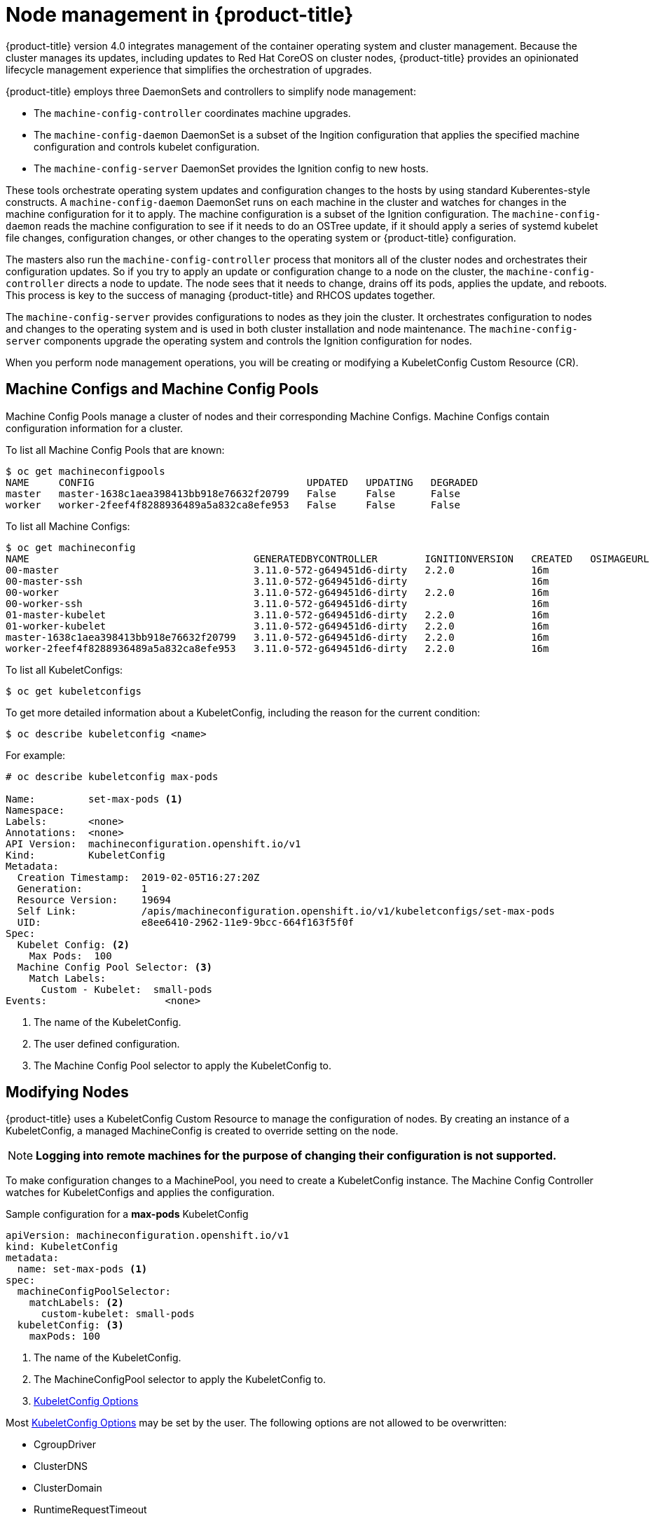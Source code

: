 // Module included in the following assemblies:
//
// * architecture/architecture.adoc

[id='node-management-{context}']
= Node management in {product-title}

{product-title} version 4.0 integrates management of
the container operating system and cluster management. Because the cluster manages
its updates, including updates to Red Hat CoreOS on cluster nodes, {product-title} provides an opinionated
lifecycle management experience that simplifies the orchestration of upgrades.

{product-title} employs three DaemonSets and controllers to simplify node management:

* The `machine-config-controller` coordinates machine upgrades.
* The `machine-config-daemon` DaemonSet is a subset of the Ingition configuration that
applies the specified machine configuration and controls kubelet configuration.
* The `machine-config-server` DaemonSet provides the Ignition config to new hosts.

These tools orchestrate operating system updates and configuration changes to
the hosts by using standard Kuberentes-style constructs. A `machine-config-daemon`
DaemonSet runs on each machine in the cluster and watches for changes in
the machine configuration for it to apply. The machine configuration is a subset
of the Ignition configuration. The `machine-config-daemon` reads the machine configuration to see
if it needs to do an OSTree update, if it should apply a series of systemd
kubelet file changes, configuration changes, or other changes to the
operating system or {product-title} configuration.

The masters also run the `machine-config-controller` process that monitors all of the cluster nodes
and orchestrates their configuration updates. So if you try to apply
an update or configuration change to a node on the cluster, the `machine-config-controller`
directs a node to update. The node sees that it needs to change, drains off its
pods, applies the update, and reboots. This process is key to the success of
managing {product-title} and RHCOS updates together.

The `machine-config-server` provides configurations to nodes as they join the
cluster. It orchestrates configuration to nodes and changes to the operating system
and is used in both cluster installation and node maintenance. The
`machine-config-server` components upgrade the operating system and controls the Ignition
configuration for nodes.

////
The `bootkube` process calls the `machine-config-server` component when the 
{product-title} installer bootstraps the initial master node. After installation,
the `machine-config-server` runs in the cluster.  It reads the `machine-config`
custom resource definitions (CRDs) and serves the required Ignition configurations
to new nodes when they join the cluster.
////

When you perform node management operations, you will be creating or
modifying a KubeletConfig Custom Resource (CR).

[[machine-configs-and-pools]]
== Machine Configs and Machine Config Pools
Machine Config Pools manage a cluster of nodes and their corresponding
Machine Configs. Machine Configs contain configuration information for a
cluster.

To list all Machine Config Pools that are known:

----
$ oc get machineconfigpools
NAME     CONFIG                                    UPDATED   UPDATING   DEGRADED
master   master-1638c1aea398413bb918e76632f20799   False     False      False
worker   worker-2feef4f8288936489a5a832ca8efe953   False     False      False
----

To list all Machine Configs:
----
$ oc get machineconfig
NAME                                      GENERATEDBYCONTROLLER        IGNITIONVERSION   CREATED   OSIMAGEURL
00-master                                 3.11.0-572-g649451d6-dirty   2.2.0             16m
00-master-ssh                             3.11.0-572-g649451d6-dirty                     16m
00-worker                                 3.11.0-572-g649451d6-dirty   2.2.0             16m
00-worker-ssh                             3.11.0-572-g649451d6-dirty                     16m
01-master-kubelet                         3.11.0-572-g649451d6-dirty   2.2.0             16m
01-worker-kubelet                         3.11.0-572-g649451d6-dirty   2.2.0             16m
master-1638c1aea398413bb918e76632f20799   3.11.0-572-g649451d6-dirty   2.2.0             16m
worker-2feef4f8288936489a5a832ca8efe953   3.11.0-572-g649451d6-dirty   2.2.0             16m
----

To list all KubeletConfigs:

----
$ oc get kubeletconfigs
----

To get more detailed information about a KubeletConfig, including the reason for
the current condition:

----
$ oc describe kubeletconfig <name>
----

For example:

----
# oc describe kubeletconfig max-pods

Name:         set-max-pods <1>
Namespace:
Labels:       <none>
Annotations:  <none>
API Version:  machineconfiguration.openshift.io/v1
Kind:         KubeletConfig
Metadata:
  Creation Timestamp:  2019-02-05T16:27:20Z
  Generation:          1
  Resource Version:    19694
  Self Link:           /apis/machineconfiguration.openshift.io/v1/kubeletconfigs/set-max-pods
  UID:                 e8ee6410-2962-11e9-9bcc-664f163f5f0f
Spec:
  Kubelet Config: <2>
    Max Pods:  100
  Machine Config Pool Selector: <3>
    Match Labels:
      Custom - Kubelet:  small-pods
Events:                    <none>
----

<1> The name of the KubeletConfig.
<2> The user defined configuration.
<3> The Machine Config Pool selector to apply the KubeletConfig to.

[[modifying-nodes]]
== Modifying Nodes

{product-title} uses a KubeletConfig Custom Resource to manage the
configuration of nodes. By creating an instance of a KubeletConfig, a managed
MachineConfig is created to override setting on the node. 

[NOTE]
====
*Logging into remote machines for the purpose of changing their configuration is not supported.*
====

To make configuration changes to a MachinePool, you need to create a KubeletConfig instance. The Machine Config Controller watches for 
KubeletConfigs and applies the configuration.

.Sample configuration for a *max-pods* KubeletConfig
----
apiVersion: machineconfiguration.openshift.io/v1
kind: KubeletConfig
metadata:
  name: set-max-pods <1>
spec:
  machineConfigPoolSelector:
    matchLabels: <2>
      custom-kubelet: small-pods
  kubeletConfig: <3>
    maxPods: 100
----

<1> The name of the KubeletConfig.
<2> The MachineConfigPool selector to apply the KubeletConfig to.
<3> https://github.com/kubernetes/kubernetes/blob/release-1.11/pkg/kubelet/apis/kubeletconfig/v1beta1/types.go#L45[KubeletConfig Options]

Most https://github.com/kubernetes/kubernetes/blob/release-1.11/pkg/kubelet/apis/kubeletconfig/v1beta1/types.go#L45[KubeletConfig Options]  may be set by the user. The following options are not allowed to be overwritten:

* CgroupDriver
* ClusterDNS
* ClusterDomain
* RuntimeRequestTimeout
* StaticPodPath

[[admin-guide-max-pods-per-node]]
=== Setting maximum pods per node

////
The following section is included in the Scaling and Performance Guide.
////
// tag::admin_guide_manage_nodes[]

In the KubeletConfig, two parameters control the maximum number of pods that
can be scheduled to a node: `podsPerCore` and `maxPods`. When both options
are in use, the lower of the two limits the number of pods on a node.
Exceeding these values can result in:

* Increased CPU utilization on both {product-title} and Docker.
* Slow pod scheduling.
* Potential out-of-memory scenarios (depends on the amount of memory in the node).
* Exhausting the pool of IP addresses.
* Resource overcommitting, leading to poor user application performance.

[NOTE]
====
In Kubernetes, a pod that is holding a single container actually uses two
containers. The second container is used to set up networking prior to the
actual container starting. Therefore, a system running 10 pods will actually
have 20 containers running.
====

`podsPerCore` sets the number of pods the node can run based on the number of
processor cores on the node. For example, if `podsPerCore` is set to `10` on
a node with 4 processor cores, the maximum number of pods allowed on the node
will be 40.

----
spec:
  kubeletConfig:
    podsPerCore: 100
----

[NOTE]
====
Setting `podsPerCore` to 0 disables this limit.
====

`maxPods` sets the number of pods the node can run to a fixed value, regardless
of the properties of the node.

----
spec:
  kubeletConfig:
    maxPods: 250
----

Using the above example, the default value for `podsPerCore` is `10` and the
default value for `maxPods` is `250`. This means that unless the node has 25
cores or more, by default, `podsPerCore` will be the limiting factor.
// end::admin_guide_manage_nodes[]
